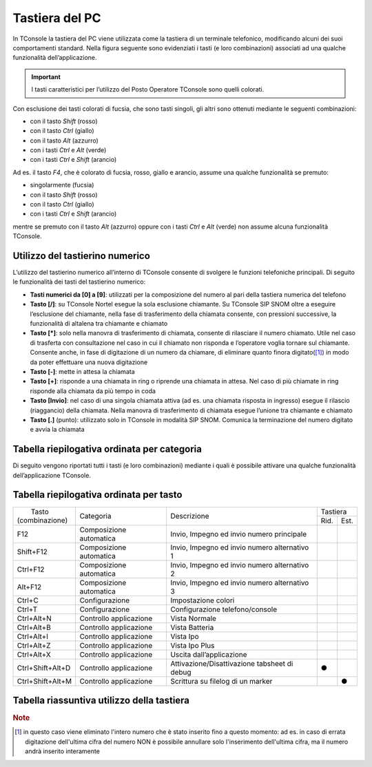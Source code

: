 ===============
Tastiera del PC
===============

In TConsole la tastiera del PC viene utilizzata come la tastiera di un terminale telefonico, modificando alcuni dei suoi comportamenti standard. Nella figura seguente sono evidenziati i tasti (e loro combinazioni) associati ad una qualche funzionalità dell’applicazione.

.. image:: /images/TCONSOLE/UTENTE/OPERAZIONITELEFONICHE/tastiera.png

.. important:: I tasti caratteristici per l’utilizzo del Posto Operatore TConsole sono quelli colorati.

Con esclusione dei tasti colorati di fucsia, che sono tasti singoli, gli altri sono ottenuti mediante le seguenti combinazioni:

- con il tasto *Shift* (rosso)
- con il tasto *Ctrl* (giallo)
- con il tasto *Alt* (azzurro)
- con i tasti *Ctrl* e *Alt* (verde)
- con i tasti *Ctrl* e *Shift* (arancio)

Ad es. il tasto *F4*, che è colorato di fucsia, rosso, giallo e arancio, assume una qualche funzionalità se premuto:

- singolarmente (fucsia)
- con il tasto *Shift* (rosso)
- con il tasto *Ctrl* (giallo)
- con i tasti *Ctrl* e *Shift* (arancio)

mentre se premuto con il tasto *Alt* (azzurro) oppure con i tasti *Ctrl* e *Alt* (verde) non assume alcuna funzionalità TConsole.

Utilizzo del tastierino numerico
================================

L’utilizzo del tastierino numerico all’interno di TConsole consente di svolgere le funzioni telefoniche principali. Di seguito le funzionalità dei tasti del tastierino numerico:

- **Tasti numerici da [0] a [9]**: utilizzati per la composizione del numero al pari della tastiera numerica del telefono
- **Tasto [/]**: su TConsole Nortel esegue la sola esclusione chiamante. Su TConsole SIP SNOM oltre a eseguire l’esclusione del chiamante, nella fase di trasferimento della chiamata consente, con pressioni successive, la funzionalità di altalena tra chiamante e chiamato
- **Tasto [*]**: solo nella manovra di trasferimento di chiamata, consente di rilasciare il numero chiamato. Utile nel caso di trasferta con consultazione nel caso in cui il chiamato non risponda e l’operatore voglia tornare sul chiamante. Consente anche, in fase di digitazione di un numero da chiamare, di eliminare quanto finora digitato([1]_) in modo da poter effettuare una nuova digitazione
- **Tasto [-]**: mette in attesa la chiamata
- **Tasto [+]**: risponde a una chiamata in ring o riprende una chiamata in attesa. Nel caso di più chiamate in ring risponde alla chiamata da più tempo in coda
- **Tasto [Invio]**: nel caso di una singola chiamata attiva (ad es. una chiamata risposta in ingresso) esegue il rilascio (riaggancio) della chiamata. Nella manovra di trasferimento di chiamata esegue l’unione tra chiamante e chiamato
- **Tasto [.]** (punto): utilizzato solo in TConsole in modalità SIP SNOM. Comunica la terminazione del numero digitato e avvia la chiamata

Tabella riepilogativa ordinata per categoria
============================================

Di seguito vengono riportati tutti i tasti (e loro combinazioni) mediante i quali è possibile attivare una qualche funzionalità dell’applicazione TConsole.

Tabella riepilogativa ordinata per tasto
========================================



+------------------+-----------------------------------------------------------------------------------------------+----------------------------------------------+-------------+
| |     Tasto      |                                                                                               | Descrizione                                  | Tastiera    |
| | (combinazione) |                                           Categoria                                           |                                              +------+------+
|                  |                                                                                               |                                              | Rid. | Est. |
+------------------+-----------------------------------------------------------------------------------------------+----------------------------------------------+------+------+
| F12              | Composizione automatica                                                                       | Invio, Impegno ed invio numero principale    |      |      |
+------------------+-----------------------------------------------------------------------------------------------+----------------------------------------------+------+------+
| Shift+F12        | Composizione automatica                                                                       | Invio, Impegno ed invio numero alternativo 1 |      |      |
+------------------+-----------------------------------------------------------------------------------------------+----------------------------------------------+------+------+
| Ctrl+F12         | Composizione automatica                                                                       | Invio, Impegno ed invio numero alternativo 2 |      |      |
+------------------+-----------------------------------------------------------------------------------------------+----------------------------------------------+------+------+
| Alt+F12          | Composizione automatica                                                                       | Invio, Impegno ed invio numero alternativo 3 |      |      |
+------------------+-----------------------------------------------------------------------------------------------+----------------------------------------------+------+------+
| Ctrl+C           | Configurazione                                                                                | Impostazione colori                          |      |      |
+------------------+-----------------------------------------------------------------------------------------------+----------------------------------------------+------+------+
| Ctrl+T           | Configurazione                                                                                | Configurazione telefono/console              |      |      |
+------------------+-----------------------------------------------------------------------------------------------+----------------------------------------------+------+------+
| Ctrl+Alt+N       | Controllo applicazione                                                                        | Vista Normale                                |      |      |
+------------------+-----------------------------------------------------------------------------------------------+----------------------------------------------+------+------+
| Ctrl+Alt+B       | Controllo applicazione                                                                        | Vista Batteria                               |      |      |
+------------------+-----------------------------------------------------------------------------------------------+----------------------------------------------+------+------+
| Ctrl+Alt+I       | Controllo applicazione                                                                        | Vista Ipo                                    |      |      |
+------------------+-----------------------------------------------------------------------------------------------+----------------------------------------------+------+------+
| Ctrl+Alt+Z       | Controllo applicazione                                                                        | Vista Ipo Plus                               |      |      |
+------------------+-----------------------------------------------------------------------------------------------+----------------------------------------------+------+------+
| Ctrl+Alt+X       | Controllo applicazione                                                                        | Uscita dall’applicazione                     |      |      |
+------------------+-----------------------------------------------------------------------------------------------+----------------------------------------------+------+------+
| Ctrl+Shift+Alt+D | Controllo applicazione                                                                        | Attivazione/Disattivazione tabsheet di debug |   ●  |      |
+------------------+-----------------------------------------------------------------------------------------------+----------------------------------------------+------+------+
| Ctrl+Shift+Alt+M | Controllo applicazione                                                                        | Scrittura su filelog di un marker            |      | ●    |
+------------------+-----------------------------------------------------------------------------------------------+----------------------------------------------+------+------+



Tabella riassuntiva utilizzo della tastiera
===========================================

.. spostato in configurazione/TConsole.ini

    Parametrizzazione dei Tasti Funzione
    ====================================

.. rubric:: Note

.. [1] in questo caso viene eliminato l'intero numero che è stato inserito fino a questo momento: ad es. in caso di errata digitazione dell'ultima cifra del numero NON è possibile annullare solo l'inserimento dell'ultima cifra, ma il numero andrà inserito interamente